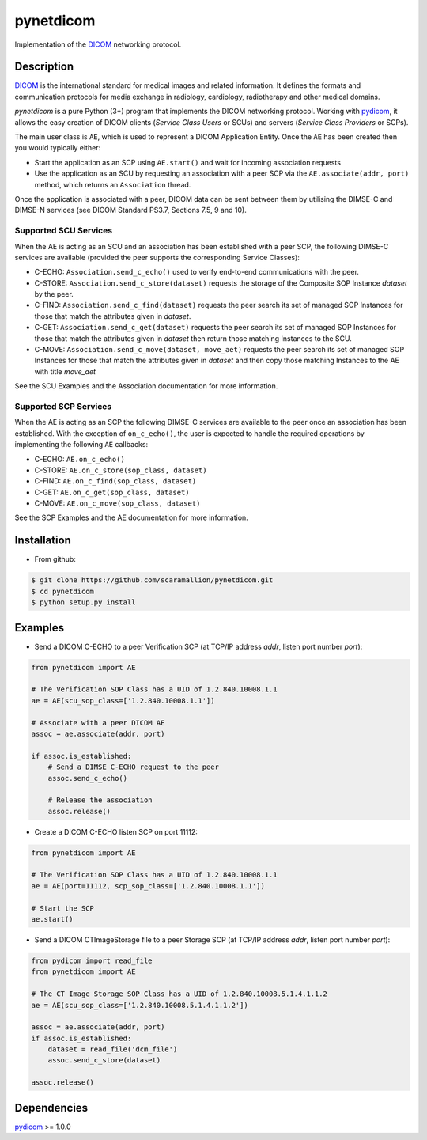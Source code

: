 pynetdicom
==========

Implementation of the `DICOM <http://dicom.nema.org>`_ networking protocol.

Description
-----------

`DICOM <http://dicom.nema.org>`_ is the international standard for medical 
images and related information. It defines the formats and communication 
protocols for media exchange in radiology, cardiology, radiotherapy and other 
medical domains.

*pynetdicom* is a pure Python (3+) program that implements the DICOM networking 
protocol. Working with `pydicom <https://github.com/darcymason/pydicom>`_, it 
allows the easy creation of DICOM clients (*Service Class Users* or SCUs) and 
servers (*Service Class Providers* or SCPs). 

The main user class is ``AE``, which is used to represent a DICOM Application 
Entity. Once the ``AE`` has been created then you would typically either:

- Start the application as an SCP using ``AE.start()`` and wait for incoming 
  association requests
- Use the application as an SCU by requesting an association with a peer SCP 
  via the ``AE.associate(addr, port)`` method, which returns an ``Association``
  thread.

Once the application is associated with a peer, DICOM data can be sent between 
them by utilising the DIMSE-C and DIMSE-N services (see DICOM Standard PS3.7, 
Sections 7.5, 9 and 10).

Supported SCU Services
~~~~~~~~~~~~~~~~~~~~~~

When the AE is acting as an SCU and an association has been established with a 
peer SCP, the following DIMSE-C services are available (provided the peer 
supports the corresponding Service Classes):

- C-ECHO: ``Association.send_c_echo()`` used to verify end-to-end 
  communications with the peer.
- C-STORE: ``Association.send_c_store(dataset)`` requests the storage of the 
  Composite SOP Instance *dataset* by the peer.
- C-FIND: ``Association.send_c_find(dataset)`` requests the peer search its set 
  of managed SOP Instances for those that match the attributes given in 
  *dataset*.
- C-GET: ``Association.send_c_get(dataset)`` requests the peer search its set 
  of managed SOP Instances for those that match the attributes given in 
  *dataset* then return those matching Instances to the SCU.
- C-MOVE: ``Association.send_c_move(dataset, move_aet)`` requests the peer 
  search its set of managed SOP Instances for those that match the attributes 
  given in *dataset* and then copy those matching Instances to the AE with title
  *move_aet*

See the SCU Examples and the Association documentation for more information.

Supported SCP Services
~~~~~~~~~~~~~~~~~~~~~~

When the AE is acting as an SCP the following DIMSE-C services are available to 
the peer once an association has been established. With the exception of 
``on_c_echo()``, the user is expected to handle the required operations by 
implementing the following ``AE`` callbacks:

- C-ECHO: ``AE.on_c_echo()``
- C-STORE: ``AE.on_c_store(sop_class, dataset)``
- C-FIND: ``AE.on_c_find(sop_class, dataset)``
- C-GET: ``AE.on_c_get(sop_class, dataset)``
- C-MOVE: ``AE.on_c_move(sop_class, dataset)``
 
See the SCP Examples and the AE documentation for more information.


Installation
-----------
- From github:

.. code-block:: sh 

        $ git clone https://github.com/scaramallion/pynetdicom.git
        $ cd pynetdicom
        $ python setup.py install

Examples
--------
- Send a DICOM C-ECHO to a peer Verification SCP (at TCP/IP address *addr*, 
  listen port number *port*): 

.. code-block:: python 

        from pynetdicom import AE
        
        # The Verification SOP Class has a UID of 1.2.840.10008.1.1
        ae = AE(scu_sop_class=['1.2.840.10008.1.1'])
        
        # Associate with a peer DICOM AE
        assoc = ae.associate(addr, port)
        
        if assoc.is_established:
            # Send a DIMSE C-ECHO request to the peer
            assoc.send_c_echo()
        
            # Release the association
            assoc.release()
        
- Create a DICOM C-ECHO listen SCP on port 11112: 

.. code-block:: python 

        from pynetdicom import AE

        # The Verification SOP Class has a UID of 1.2.840.10008.1.1
        ae = AE(port=11112, scp_sop_class=['1.2.840.10008.1.1'])
        
        # Start the SCP
        ae.start()

- Send a DICOM CTImageStorage file to a peer Storage SCP (at TCP/IP address 
  *addr*, listen port number *port*): 

.. code-block:: python 

        from pydicom import read_file
        from pynetdicom import AE
        
        # The CT Image Storage SOP Class has a UID of 1.2.840.10008.5.1.4.1.1.2
        ae = AE(scu_sop_class=['1.2.840.10008.5.1.4.1.1.2'])
        
        assoc = ae.associate(addr, port)
        if assoc.is_established:
            dataset = read_file('dcm_file')
            assoc.send_c_store(dataset)
        
        assoc.release()

Dependencies
------------
`pydicom <https://github.com/darcymason/pydicom>`_ >= 1.0.0
